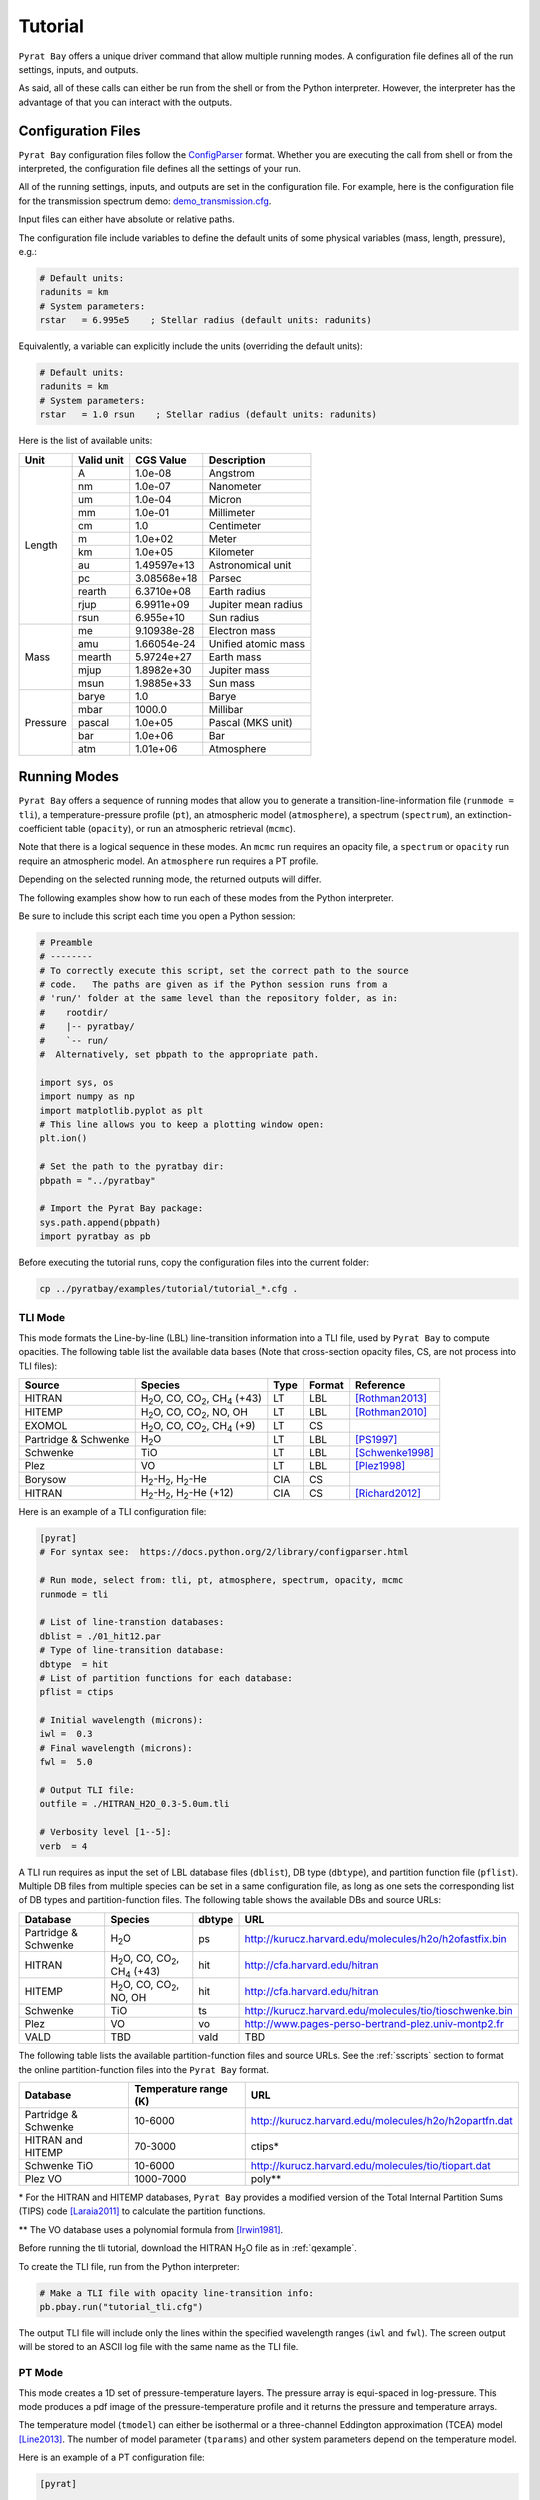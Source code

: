 .. |H2O| replace:: H\ :sub:`2`\ O
.. |CO2| replace:: CO\ :sub:`2`
.. |CH4| replace:: CH\ :sub:`4`
.. |H2|  replace:: H\ :sub:`2`

.. _tutorial:

Tutorial
========

``Pyrat Bay`` offers a unique driver command that allow multiple
running modes.  A configuration file defines all of the run settings,
inputs, and outputs.

As said, all of these calls can either be run from the shell or from
the Python interpreter.  However, the interpreter has the advantage of
that you can interact with the outputs.


Configuration Files
-------------------

``Pyrat Bay`` configuration files follow the `ConfigParser <https://docs.python.org/2/library/configparser.html>`_ format.
Whether you are executing the call from shell or from the interpreted,
the configuration file defines all the settings of your run.

All of the running settings, inputs, and outputs are set in the
configuration file.  For example, here is the configuration file for the transmission spectrum demo: `demo_transmission.cfg <https://github.com/pcubillos/pyratbay/blob/master/examples/pyrat_demo/demo_transmission.cfg>`_.

Input files can either have absolute or relative paths.

The configuration file include variables to define the default units
of some physical variables (mass, length, pressure), e.g.:

.. code-block:: python

  # Default units:
  radunits = km
  # System parameters:
  rstar   = 6.995e5    ; Stellar radius (default units: radunits)

Equivalently, a variable can explicitly include the units (overriding
the default units):

.. code-block:: python

  # Default units:
  radunits = km
  # System parameters:
  rstar   = 1.0 rsun    ; Stellar radius (default units: radunits)


Here is the list of available units:

+------------+------------+----------------+------------------------+
| Unit       | Valid unit | CGS Value      | Description            |
+============+============+================+========================+
| Length     | A          | 1.0e-08        | Angstrom               |
+            +------------+----------------+------------------------+
|            | nm         | 1.0e-07        | Nanometer              |
+            +------------+----------------+------------------------+
|            | um         | 1.0e-04        | Micron                 |
+            +------------+----------------+------------------------+
|            | mm         | 1.0e-01        | Millimeter             |
+            +------------+----------------+------------------------+
|            | cm         | 1.0            | Centimeter             |
+            +------------+----------------+------------------------+
|            | m          | 1.0e+02        | Meter                  |
+            +------------+----------------+------------------------+
|            | km         | 1.0e+05        | Kilometer              |
+            +------------+----------------+------------------------+
|            | au         | 1.49597e+13    | Astronomical unit      |
+            +------------+----------------+------------------------+
|            | pc         | 3.08568e+18    | Parsec                 |
+            +------------+----------------+------------------------+
|            | rearth     | 6.3710e+08     | Earth radius           |
+            +------------+----------------+------------------------+
|            | rjup       | 6.9911e+09     | Jupiter mean radius    |
+            +------------+----------------+------------------------+
|            | rsun       | 6.955e+10      | Sun radius             |
+------------+------------+----------------+------------------------+
| Mass       | me         | 9.10938e-28    | Electron mass          |
+            +------------+----------------+------------------------+
|            | amu        | 1.66054e-24    | Unified atomic mass    |
+            +------------+----------------+------------------------+
|            | mearth     | 5.9724e+27     | Earth mass             |
+            +------------+----------------+------------------------+
|            | mjup       | 1.8982e+30     | Jupiter mass           |
+            +------------+----------------+------------------------+
|            | msun       | 1.9885e+33     | Sun mass               |
+------------+------------+----------------+------------------------+
| Pressure   | barye      | 1.0            | Barye                  |
+            +------------+----------------+------------------------+
|            | mbar       | 1000.0         | Millibar               |
+            +------------+----------------+------------------------+
|            | pascal     | 1.0e+05        | Pascal (MKS unit)      |
+            +------------+----------------+------------------------+
|            | bar        | 1.0e+06        | Bar                    |
+            +------------+----------------+------------------------+
|            | atm        | 1.01e+06       | Atmosphere             |
+------------+------------+----------------+------------------------+




Running Modes
-------------

``Pyrat Bay`` offers a sequence of running modes that allow you to
generate a transition-line-information file (``runmode = tli``), a
temperature-pressure profile (``pt``), an atmospheric model
(``atmosphere``), a spectrum (``spectrum``), an extinction-coefficient
table (``opacity``), or run an atmospheric retrieval (``mcmc``).

Note that there is a logical sequence in these modes.  An ``mcmc`` run
requires an opacity file, a ``spectrum`` or ``opacity`` run require an
atmospheric model.  An ``atmosphere`` run requires a PT profile.

Depending on the selected running mode, the returned outputs will
differ.

The following examples show how to run each of these modes from the
Python interpreter.

Be sure to include this script each time you open
a Python session:

.. code-block:: python

  # Preamble
  # --------
  # To correctly execute this script, set the correct path to the source
  # code.   The paths are given as if the Python session runs from a
  # 'run/' folder at the same level than the repository folder, as in:
  #    rootdir/
  #    |-- pyratbay/
  #    `-- run/
  #  Alternatively, set pbpath to the appropriate path.

  import sys, os
  import numpy as np
  import matplotlib.pyplot as plt
  # This line allows you to keep a plotting window open:
  plt.ion()

  # Set the path to the pyratbay dir:
  pbpath = "../pyratbay"

  # Import the Pyrat Bay package:
  sys.path.append(pbpath)
  import pyratbay as pb

Before executing the tutorial runs, copy the configuration files into
the current folder:

.. code-block:: shell

   cp ../pyratbay/examples/tutorial/tutorial_*.cfg .


TLI Mode
........

This mode formats the Line-by-line (LBL) line-transition information
into a TLI file, used by ``Pyrat Bay`` to compute opacities.  The
following table list the available data bases (Note that cross-section
opacity files, CS, are not process into TLI files):

==================== ============================= ==== ====== =========
Source               Species                       Type Format Reference
==================== ============================= ==== ====== =========
HITRAN               |H2O|, CO, |CO2|, |CH4| (+43) LT   LBL    [Rothman2013]_
HITEMP               |H2O|, CO, |CO2|, NO, OH      LT   LBL    [Rothman2010]_
EXOMOL               |H2O|, CO, |CO2|, |CH4| (+9)  LT   CS
Partridge & Schwenke |H2O|                         LT   LBL    [PS1997]_
Schwenke             TiO                           LT   LBL    [Schwenke1998]_
Plez                 VO                            LT   LBL    [Plez1998]_
Borysow              |H2|-|H2|, |H2|-He            CIA  CS
HITRAN               |H2|-|H2|, |H2|-He (+12)      CIA  CS     [Richard2012]_
==================== ============================= ==== ====== =========


Here is an example of a TLI configuration file:

.. code-block:: python

   [pyrat]
   # For syntax see:  https://docs.python.org/2/library/configparser.html

   # Run mode, select from: tli, pt, atmosphere, spectrum, opacity, mcmc
   runmode = tli

   # List of line-transtion databases:
   dblist = ./01_hit12.par
   # Type of line-transition database:
   dbtype  = hit
   # List of partition functions for each database:
   pflist = ctips

   # Initial wavelength (microns):
   iwl =  0.3
   # Final wavelength (microns):
   fwl =  5.0

   # Output TLI file:
   outfile = ./HITRAN_H2O_0.3-5.0um.tli

   # Verbosity level [1--5]:
   verb  = 4

A TLI run requires as input the set of LBL database files
(``dblist``), DB type (``dbtype``), and partition function file
(``pflist``).  Multiple DB files from multiple species can be set in a
same configuration file, as long as one sets the corresponding list of
DB types and partition-function files.  The following table shows the
available DBs and source URLs:

====================  =============================   ====== ===
Database              Species                         dbtype URL
====================  =============================   ====== ===
Partridge & Schwenke  |H2O|                           ps     http://kurucz.harvard.edu/molecules/h2o/h2ofastfix.bin
HITRAN                |H2O|, CO, |CO2|, |CH4| (+43)   hit    http://cfa.harvard.edu/hitran
HITEMP                |H2O|, CO, |CO2|, NO, OH        hit    http://cfa.harvard.edu/hitran
Schwenke              TiO                             ts     http://kurucz.harvard.edu/molecules/tio/tioschwenke.bin
Plez                  VO                              vo     http://www.pages-perso-bertrand-plez.univ-montp2.fr
VALD                  TBD                             vald   TBD
====================  =============================   ====== ===

The following table lists the available partition-function files and
source URLs.  See the :ref:`sscripts` section to format the online
partition-function files into the ``Pyrat Bay`` format.

====================  =====================  ===
Database              Temperature range (K)  URL
====================  =====================  ===
Partridge & Schwenke  10-6000                http://kurucz.harvard.edu/molecules/h2o/h2opartfn.dat
HITRAN and HITEMP     70-3000                ctips*
Schwenke TiO          10-6000                http://kurucz.harvard.edu/molecules/tio/tiopart.dat
Plez VO               1000-7000              poly**
====================  =====================  ===

\* For the HITRAN and HITEMP databases, ``Pyrat Bay``
provides a modified version of the Total Internal Partition Sums
(TIPS) code [Laraia2011]_ to calculate the partition functions.

\** The VO database uses a polynomial formula from [Irwin1981]_.

Before running the tli tutorial, download the HITRAN |H2O| file as
in :ref:`qexample`.

To create the TLI file, run from the Python interpreter:

.. code-block:: python

   # Make a TLI file with opacity line-transition info:
   pb.pbay.run("tutorial_tli.cfg")

The output TLI file will include only the lines within the specified
wavelength ranges (``iwl`` and ``fwl``).  The screen output will be
stored to an ASCII log file with the same name as the TLI file.

PT Mode
.......

This mode creates a 1D set of pressure-temperature layers.  The
pressure array is equi-spaced in log-pressure.  This mode produces a
pdf image of the pressure-temperature profile and it returns the
pressure and temperature arrays.

The temperature model (``tmodel``) can either be isothermal or a
three-channel Eddington approximation (TCEA) model [Line2013]_.  The
number of model parameter (``tparams``) and other system parameters
depend on the temperature model.

Here is an example of a PT configuration file:

.. code-block:: python

  [pyrat]

  # Run mode, select from: tli, pt, atmosphere, spectrum, opacity, mcmc
  runmode = pt

  # Pressure array:
  punits  = bar    ; Default pressure units
  pbottom = 100.0  ; Bottom-layer pressure  (default units: punits)
  ptop    = 1e-5   ; Top-layer pressure (default units: punits)
  nlayers = 100    ; Number of atmospheric layers

  # Temperature-profile model, select from: isothermal or TCEA
  tmodel  = isothermal
  tparams = 1500.0
  # TCEA pars: kappa gamma1 gamma2 alpha beta
  #tparams =   -3.0  -0.25  0.0    0.0   1.0

  # System parameters:
  radunits = km
  rstar    = 1.27 rsun  ; Stellar radius (default units: radunits)
  tstar    = 5800.0     ; Stellar effective temperature in K
  smaxis   = 0.045 au   ; Semi-major axis (default units: radunits)
  gplanet  = 800.0      ; Planetary surface gravity in cm s-2
  tint     = 100.0      ; Planetary internal temperature in K

  # Verbosity level [1--5]:
  verb = 4

For the isothermal model, the only parameter is the temperature.  For
the TCEA model the parameters are :math:`\kappa, \gamma1, \gamma2,
\alpha, \beta` as defined in [Line2013]_.  The TCEA model also
requires the stellar radius (``rstar``), the orbital semi-major axis
(``smaxis``), the planetary surface gravity (``gplanet``), the stellar
effective temperature (``tstar``), and the planetary internal
temperature (``tint``).

To create an isothermal pressure-temperature profile run from the
Python interpreter:

.. code-block:: python

  # Generate an isothermal PT profile (output values in CGS units):
  pressure, temperature = pb.pbay.run("tutorial_pt.cfg")

  # Plot the resulting profile:
  plt.figure(0)
  plt.clf()
  plt.semilogy(temperature, pressure/pb.constants.bar, color="b", lw=2)
  plt.ylim(100, 1e-5)
  plt.xlabel("Temperature  (K)")
  plt.ylabel("Pressure  (bar)")
  plt.show()

To generate a TCEA temperature profile, edit the configuration file to set:

.. code-block:: python

  # Temperature-profile model, select from: isothermal or TCEA
  tmodel  = TCEA
  # TCEA pars: kappa gamma1 gamma2 alpha beta
  tparams =   -3.0  -0.25  0.0    0.0   1.0

And re-run the script from Python:

.. code-block:: python

  # Generate an TCEA PT profile (output values in CGS units):
  pressure, temperature = pb.pbay.run("tutorial_pt.cfg")

.. note:: If any of the required variables is missing form the
          configuration file, ``Pyrat Bay`` will throw an error
          indicating the missing value, and **stop executing the
          run.**

.. note:: Similarly, ``Pyrat Bay`` will throw a warning for a missing
          variable that was defaulted, and **continue executing the run.**


atmosphere Mode
...............

This mode generates a 1D atmospheric model (pressure, temperature,
abundances).  So far, ``Pyrat Bay`` implements uniform- and
thermochemical-equilibrium-abundance profiles (through the ``TEA`` sub
module).  In the interactive run, the code returns the pressure,
temperature, and the 2D array of abundances.

The configuration file for this mode only has a few extra parameters
in addition of the PT mode:

.. code-block:: python

  [pyrat]

  # Run mode, select from: tli, pt, atmosphere, spectrum, opacity, mcmc
  runmode = atmosphere
  ...
  # Atmospheric model:
  atmfile  = WASP-00b.atm            ; Input/output atmospheric file
  elements = H He C N O Na           ; Input elemental composition
  species  = H2 He Na H2O CH4 CO CO2 ; Output species composition
  xsolar   = 1.0                     ; Solar-metallicity scaling factor
  #uniform  = 0.85 0.149 3e-6 4e-4 1e-4 4e-4 1e-7 ; Uniform abundances

``atmfile`` sets the output atmospheric file. ``species`` determines
the species present in the atmosphere.

To decide between a uniform or a TEA model, include or exclude the
``uniform`` variable, respectively.  The ``uniform`` values set the
abundances of each species in the ``species`` list, respectively.

A TEA run computes the abundances from a given elemental
solar-abundances list (``elements``).  The ``xsolar`` variable allows
the user to scale the elemental metallic abundances (everything but H
and He).

To generate the atmospheric model, run from the Python interpreter:

.. code-block:: python

  # Generate a TEA atmospheric model:
  pressure, temperature, abundances = pb.run("tutorial_atmosphere.cfg")

The ``atmosphere`` subpackage offers the ``readatm`` to read an
atmospheric model.

.. code-block:: python

  # Read the atmospheric file:
  spec, press, temp, q = pb.atmosphere.readatm("WASP-00b.atm")

  # Plot the results:
  plt.figure(1)
  plt.clf()
  for i in np.arange(len(spec)):
    plt.loglog(q[:,i], press, label=spec[i], lw=2)

  plt.ylim(np.amax(press), np.amin(press))
  plt.xlim(1e-10, 1.0)
  plt.legend(loc='best')
  plt.xlabel("Mole mixing fraction")
  plt.ylabel("Pressure  (bar)")


spectrum Mode
.............

This mode computes a transmission or emission spectrum.  Since this
mode requires an atmospheric model, the ``atmfile`` variable works
both as input or output.  If the atmospheric file already exists, it
will take it as input, if it doesn't exists the code will generate it
(provided the configuration file contains the required arguments).

Here is an example configuration file for this mode:

.. code-block:: python

  [pyrat]

  # Run mode, select from: tli, pt, atmosphere, spectrum, opacity, mcmc
  runmode = spectrum

  # Pressure array:
  punits  = bar    ; Default pressure units

  # System parameters:
  radunits = km
  rstar    = 1.27 rsun  ; Stellar radius (default units: radunits)
  gplanet  = 800.0      ; Planetary surface gravity in cm s-2

  # Atmospheric model:
  atmfile  = WASP-00b.atm   ; Input/output atmospheric file

  # TLI opacity files:
  linedb  = ./HITRAN_H2O_0.3-5.0um.tli

  # Cross-section opacity files:
  csfile  = ../Pyrat-Bay/inputs/CIA/CIA_Borysow_H2H2_0060-7000K_0.6-500um.dat
            ../Pyrat-Bay/inputs/CIA/CIA_Borysow_H2He_1000-7000K_0.5-400um.dat

  # Wavelength sampling options:
  wlunits = um
  wllow   =  0.3 um ; Spectrum lower boundary (default units: wlunits)
  wlhigh  =  5.0 um ; Spectrum higher boundary (default units: wlunits)

  # Wavenumber options (no need to edit unless you want hi-res):
  wnunits = cm
  wnstep  = 1.0   ; Sampling rate (default units: wnunits)
  wnosamp = 2160  ; Wavenumber over-sampling rate

  # pressure--radius baseline:
  rplanet     = 1.0 rjup ; Planetary radius (default units: radunits)
  refpressure = 0.1      ; Reference pressure at rplanet (default units: punits)

  # Maximum optical depth to calculate:
  maxdepth = 10.0

  # Observing geometry, select between: transit or eclipse
  path  = transit

  # Haze/cloud models:
  hazes = rayleigh_LdE
  hpars = 1.0 -4.0

  # Alkali opacity: Van der Waals + statistical-theory models
  alkali = SodiumVdWst

  # Verbosity level [1--5]:
  verb  = 4

  # Output file names:
  logfile    = ./transmisison_tutorial.log
  outspec    = ./transmisison_spectrum_tutorial.dat

For a transmission-spectrum configuration (``path=transit``) ``Pyrat
Bay`` computes the modulation spectrum, a unitless quantity
proportional to the squared planet-to-star radius ratio
(:ref:`spectrum`).  For an emission-spectrum configuration
(``path=eclipse``) ``Pyrat Bay`` computes the day-side hemisphere
integrated flux-emission spectrum (evaluated at the surface of the
planet) in erg s\ :sup:`-1` cm\ :sup:`-2` cm (:ref:`spectrum`).


To compute a ``Pyrat`` model spectrum run the following script:

.. code-block:: python

  pyrat = pb.pbay.run("tutorial_spectrum.cfg")

This returns a ``pyrat`` object that contains all the input,
intermediate, and output variables used.  Until I got a decent
documentation working, take a look at `objects.py
<https://github.com/pcubillos/pyratbay/blob/master/pyratbay/pyrat/objects.py>`_
to see the object's structure.

To plot the resulting spectrum you can use this script:

.. code-block:: python

  plt.figure(2)
  plt.clf()
  ax = plt.subplot(111)
  plt.semilogx(1e4/pyrat.spec.wn, pyrat.spec.spectrum, "b-")
  ax.get_xaxis().set_major_formatter(matplotlib.ticker.ScalarFormatter())
  ax.set_xticks([0.3, 0.4, 0.6, 0.8, 1.0, 2.0, 3.0, 4.0, 5.0])
  plt.xlim(0.3, 5.0)
  plt.ylabel("Modulation spectrum  (Rp/Rs)^2")
  plt.xlabel("Wavelength  (um)")


Or alternatively, use this ``plots`` subpackage's routine:

.. code-block:: python

  ax = pb.plots.spectrum(pyrat=pyrat, gaussbin=2)

  ax.set_xscale('log')
  ax.get_xaxis().set_major_formatter(matplotlib.ticker.ScalarFormatter())
  ax.set_xticks([0.3, 0.4, 0.6, 0.8, 1.0, 2.0, 3.0, 4.0, 5.0])
  plt.show()

If you want to compute emission spectra, all you need to do is to
change ``path`` to ``eclipse`` and re run:

.. code-block:: python

  pyrat = pb.pbay.run("tutorial_spectrum.cfg")


opacity Mode
............

TBD

mcmc Mode
.........

TBD

.. _sscripts:

Scripts
-------

The `scripts
<https://github.com/pcubillos/pyratbay/tree/master/scripts>`_ folder
provide Python executable files (from shell) that reformat
cross-section data from the given online format (Borysow, EXOMOL,
HITRAN) into the ``Pyrat Bay`` format.

Additionally, there are executable files that reformat the
partition-function files from the given online format (Partridge &
Schwenke's |H2O|, Schwenke's TiO, and Barklem's) into the ``Pyrat
Bay`` format.

More explicit details are TBD. For the moment read the file's
docstrings for use.



References
----------

.. [Irwin1981] `Irwin (1981): Polynomial partition function approximations of 344 atomic and molecular species <http://adsabs.harvard.edu/abs/1981ApJS...45..621I>`_
.. [Laraia2011] `Laraia et al. (2011): Total internal partition sums to support planetary remote sensing <http://adsabs.harvard.edu/abs/2011Icar..215..391L>`_
.. [Line2013] `A Systematic Retrieval Analysis of Secondary Eclipse Spectra. I. A Comparison of Atmospheric Retrieval Techniques <http://adsabs.harvard.edu/abs/2013ApJ...775..137L>`_
.. [PS1997] `Partridge & Schwenke (1997): The determination of an accurate isotope dependent potential energy surface for water from extensive ab initio calculations and experimental data <http://adsabs.harvard.edu/abs/1997JChPh.106.4618P>`_
.. [Plez1998] `Plez (1998): A new TiO line list <http://adsabs.harvard.edu/abs/1998A%26A...337..495P>`_
.. [Richard2012] `New section of the HITRAN database: Collision-induced absorption (CIA) <http://adsabs.harvard.edu/abs/2012JQSRT.113.1276R>`_
.. [Rothman2010] `Rothman et al. (2010): HITEMP, the high-temperature molecular spectroscopic database <http://adsabs.harvard.edu/abs/2010JQSRT.111.2139R>`_
.. [Rothman2013] `Rothman et al. (2013): The HITRAN2012 molecular spectroscopic database <http://adsabs.harvard.edu/abs/2013JQSRT.130....4R>`_
.. [Schwenke1998] `Schwenke (19988): Opacity of TiO from a coupled electronic state calculation parametrized by AB initio and experimental data <http://adsabs.harvard.edu/abs/1998FaDi..109..321S>`_
